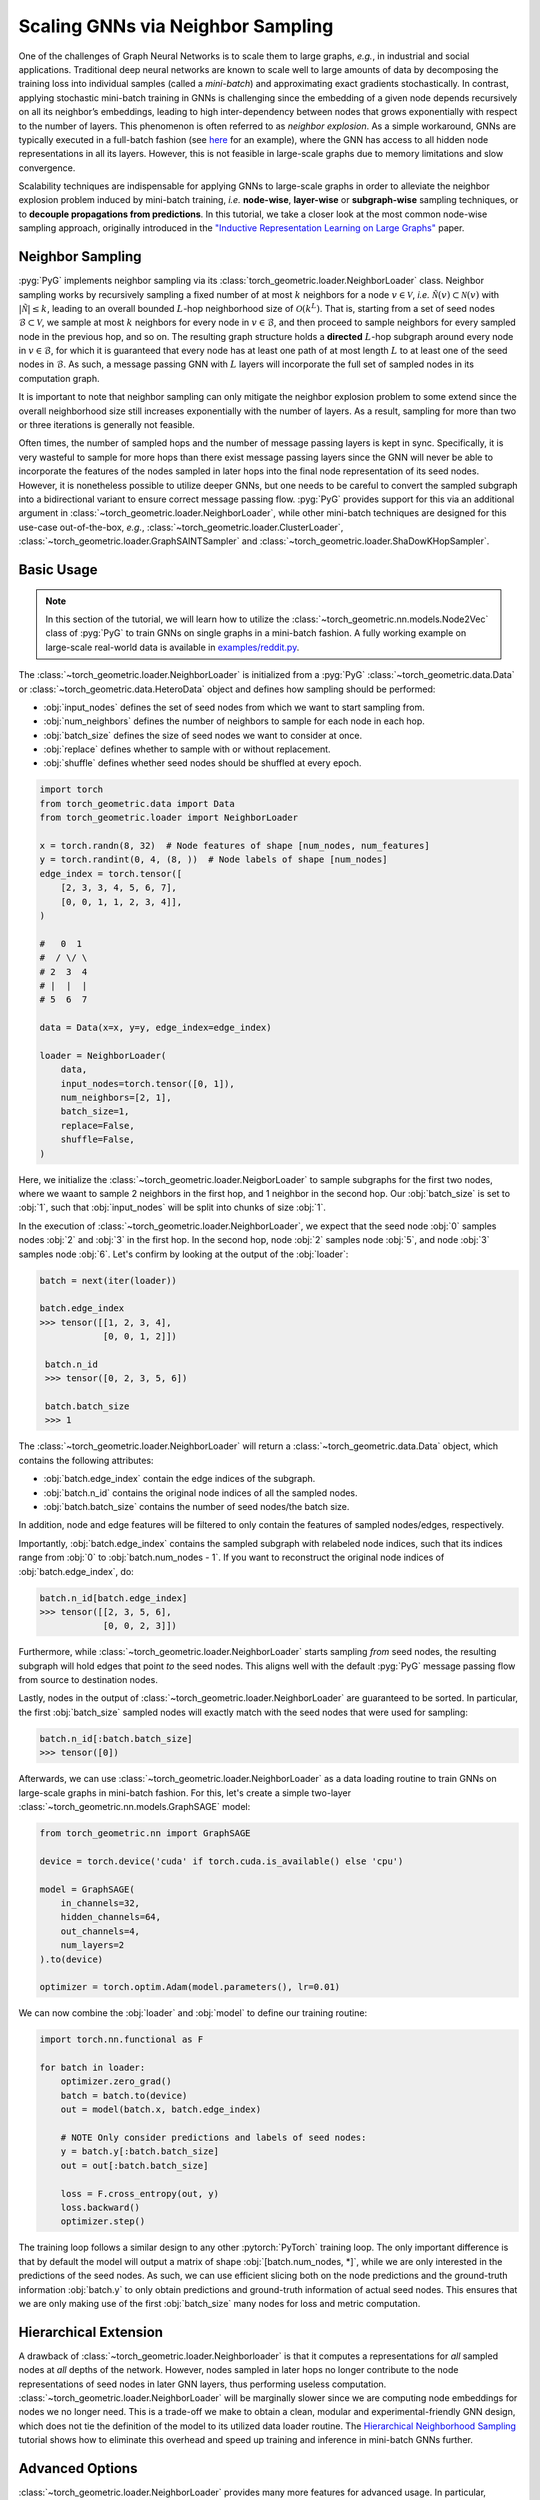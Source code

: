 Scaling GNNs via Neighbor Sampling
==================================

One of the challenges of Graph Neural Networks is to scale them to large graphs, *e.g.*, in industrial and social applications.
Traditional deep neural networks are known to scale well to large amounts of data by decomposing the training loss into individual samples (called a *mini-batch*) and approximating exact gradients stochastically.
In contrast, applying stochastic mini-batch training in GNNs is challenging since the embedding of a given node depends recursively on all its neighbor’s embeddings, leading to high inter-dependency between nodes that grows exponentially with respect to the number of layers.
This phenomenon is often referred to as *neighbor explosion*.
As a simple workaround, GNNs are typically executed in a full-batch fashion (see `here <https://github.com/pyg-team/pytorch_geometric/blob/master/examples/gcn.py>`_ for an example), where the GNN has access to all hidden node representations in all its layers.
However, this is not feasible in large-scale graphs due to memory limitations and slow convergence.

Scalability techniques are indispensable for applying GNNs to large-scale graphs in order to alleviate the neighbor explosion problem induced by mini-batch training, *i.e.* **node-wise**, **layer-wise** or **subgraph-wise** sampling techniques, or to **decouple propagations from predictions**.
In this tutorial, we take a closer look at the most common node-wise sampling approach, originally introduced in the `"Inductive Representation Learning on Large Graphs" <https://arxiv.org/abs/1706.02216>`_ paper.

Neighbor Sampling
-----------------

:pyg:`PyG` implements neighbor sampling via its :class:`torch_geometric.loader.NeighborLoader` class.
Neighbor sampling works by recursively sampling a fixed number of at most :math:`k` neighbors for a node :math:`v \in \mathcal{V}`, *i.e.* :math:`\tilde{\mathcal{N}}(v) \subset \mathcal{N}(v)` with :math:`|\tilde{\mathcal{N}}| \le k`, leading to an overall bounded :math:`L`-hop neighborhood size of :math:`\mathcal{O}(k^L)`.
That is, starting from a set of seed nodes :math:`\mathcal{B} \subset \mathcal{V}`, we sample at most :math:`k` neighbors for every node in :math:`v \in \mathcal{B}`, and then proceed to sample neighbors for every sampled node in the previous hop, and so on.
The resulting graph structure holds a **directed** :math:`L`-hop subgraph around every node in :math:`v \in \mathcal{B}`, for which it is guaranteed that every node has at least one path of at most length :math:`L` to at least one of the seed nodes in :math:`\mathcal{B}`.
As such, a message passing GNN with :math:`L` layers will incorporate the full set of sampled nodes in its computation graph.

It is important to note that neighbor sampling can only mitigate the neighbor explosion problem to some extend since the overall neighborhood size still increases exponentially with the number of layers.
As a result, sampling for more than two or three iterations is generally not feasible.

Often times, the number of sampled hops and the number of message passing layers is kept in sync.
Specifically, it is very wasteful to sample for more hops than there exist message passing layers since the GNN will never be able to incorporate the features of the nodes sampled in later hops into the final node representation of its seed nodes.
However, it is nonetheless possible to utilize deeper GNNs, but one needs to be careful to convert the sampled subgraph into a bidirectional variant to ensure correct message passing flow.
:pyg:`PyG` provides support for this via an additional argument in :class:`~torch_geometric.loader.NeighborLoader`, while other mini-batch techniques are designed for this use-case out-of-the-box, *e.g.*, :class:`~torch_geometric.loader.ClusterLoader`, :class:`~torch_geometric.loader.GraphSAINTSampler` and :class:`~torch_geometric.loader.ShaDowKHopSampler`.

Basic Usage
-----------

.. note::

    In this section of the tutorial, we will learn how to utilize the :class:`~torch_geometric.nn.models.Node2Vec` class of :pyg:`PyG` to train GNNs on single graphs in a mini-batch fashion.
    A fully working example on large-scale real-world data is available in `examples/reddit.py <https://github.com/pyg-team/pytorch_geometric/blob/master/examples/reddit.py>`_.

The :class:`~torch_geometric.loader.NeighborLoader` is initialized from a :pyg:`PyG` :class:`~torch_geometric.data.Data` or :class:`~torch_geometric.data.HeteroData` object and defines how sampling should be performed:

* :obj:`input_nodes` defines the set of seed nodes from which we want to start sampling from.
* :obj:`num_neighbors` defines the number of neighbors to sample for each node in each hop.
* :obj:`batch_size` defines the size of seed nodes we want to consider at once.
* :obj:`replace` defines whether to sample with or without replacement.
* :obj:`shuffle` defines whether seed nodes should be shuffled at every epoch.

.. code-block:: python

    import torch
    from torch_geometric.data import Data
    from torch_geometric.loader import NeighborLoader

    x = torch.randn(8, 32)  # Node features of shape [num_nodes, num_features]
    y = torch.randint(0, 4, (8, ))  # Node labels of shape [num_nodes]
    edge_index = torch.tensor([
        [2, 3, 3, 4, 5, 6, 7],
        [0, 0, 1, 1, 2, 3, 4]],
    )

    #   0  1
    #  / \/ \
    # 2  3  4
    # |  |  |
    # 5  6  7

    data = Data(x=x, y=y, edge_index=edge_index)

    loader = NeighborLoader(
        data,
        input_nodes=torch.tensor([0, 1]),
        num_neighbors=[2, 1],
        batch_size=1,
        replace=False,
        shuffle=False,
    )

Here, we initialize the :class:`~torch_geometric.loader.NeigborLoader` to sample subgraphs for the first two nodes, where we waant to sample 2 neighbors in the first hop, and 1 neighbor in the second hop.
Our :obj:`batch_size` is set to :obj:`1`, such that :obj:`input_nodes` will be split into chunks of size :obj:`1`.

In the execution of :class:`~torch_geometric.loader.NeighborLoader`, we expect that the seed node :obj:`0` samples nodes :obj:`2` and :obj:`3` in the first hop. In the second hop, node :obj:`2` samples node :obj:`5`, and node :obj:`3` samples node :obj:`6`.
Let's confirm by looking at the output of the :obj:`loader`:

.. code-block:: python

    batch = next(iter(loader))

    batch.edge_index
    >>> tensor([[1, 2, 3, 4],
                [0, 0, 1, 2]])

     batch.n_id
     >>> tensor([0, 2, 3, 5, 6])

     batch.batch_size
     >>> 1

The :class:`~torch_geometric.loader.NeighborLoader` will return a :class:`~torch_geometric.data.Data` object, which contains the following attributes:

* :obj:`batch.edge_index` contain the edge indices of the subgraph.
* :obj:`batch.n_id` contains the original node indices of all the sampled nodes.
* :obj:`batch.batch_size` contains the number of seed nodes/the batch size.

In addition, node and edge features will be filtered to only contain the features of sampled nodes/edges, respectively.

Importantly, :obj:`batch.edge_index` contains the sampled subgraph with relabeled node indices, such that its indices range from :obj:`0` to :obj:`batch.num_nodes - 1`.
If you want to reconstruct the original node indices of :obj:`batch.edge_index`, do:

.. code-block:: python

    batch.n_id[batch.edge_index]
    >>> tensor([[2, 3, 5, 6],
                [0, 0, 2, 3]])

Furthermore, while :class:`~torch_geometric.loader.NeighborLoader` starts sampling *from* seed nodes, the resulting subgraph will hold edges that point *to* the seed nodes.
This aligns well with the default :pyg:`PyG` message passing flow from source to destination nodes.

Lastly, nodes in the output of :class:`~torch_geometric.loader.NeighborLoader` are guaranteed to be sorted.
In particular, the first :obj:`batch_size` sampled nodes will exactly match with the seed nodes that were used for sampling:

.. code-block:: python

    batch.n_id[:batch.batch_size]
    >>> tensor([0])

Afterwards, we can use :class:`~torch_geometric.loader.NeighborLoader` as a data loading routine to train GNNs on large-scale graphs in mini-batch fashion.
For this, let's create a simple two-layer :class:`~torch_geometric.nn.models.GraphSAGE` model:

.. code-block:: python

    from torch_geometric.nn import GraphSAGE

    device = torch.device('cuda' if torch.cuda.is_available() else 'cpu')

    model = GraphSAGE(
        in_channels=32,
        hidden_channels=64,
        out_channels=4,
        num_layers=2
    ).to(device)

    optimizer = torch.optim.Adam(model.parameters(), lr=0.01)

We can now combine the :obj:`loader` and :obj:`model` to define our training routine:

.. code-block:: python

    import torch.nn.functional as F

    for batch in loader:
        optimizer.zero_grad()
        batch = batch.to(device)
        out = model(batch.x, batch.edge_index)

        # NOTE Only consider predictions and labels of seed nodes:
        y = batch.y[:batch.batch_size]
        out = out[:batch.batch_size]

        loss = F.cross_entropy(out, y)
        loss.backward()
        optimizer.step()

The training loop follows a similar design to any other :pytorch:`PyTorch` training loop.
The only important difference is that by default the model will output a matrix of shape :obj:`[batch.num_nodes, *]`, while we are only interested in the predictions of the seed nodes.
As such, we can use efficient slicing both on the node predictions and the ground-truth information :obj:`batch.y` to only obtain predictions and ground-truth information of actual seed nodes.
This ensures that we are only making use of the first :obj:`batch_size` many nodes for loss and metric computation.

Hierarchical Extension
----------------------

A drawback of :class:`~torch_geometric.loader.Neighborloader` is that it computes a representations for *all* sampled nodes at *all* depths of the network.
However, nodes sampled in later hops no longer contribute to the node representations of seed nodes in later GNN layers, thus performing useless computation.
:class:`~torch_geometric.loader.NeighborLoader` will be marginally slower since we are computing node embeddings for nodes we no longer need.
This is a trade-off we make to obtain a clean, modular and experimental-friendly GNN design, which does not tie the definition of the model to its utilized data loader routine.
The `Hierarchical Neighborhood Sampling <../advanced/hgam.html>`__ tutorial shows how to eliminate this overhead and speed up training and inference in mini-batch GNNs further.

Advanced Options
----------------

:class:`~torch_geometric.loader.NeighborLoader` provides many more features for advanced usage.
In particular,

* :class:`~torch_geometric.loader.NeighborLoader` supports both sampling on homogeneous and heterogeneous graphs out-of-the-box.
  For sampling on heterogeneous graphs, simply initialize it with a :class:`~torch_geometric.data.HeteroData` object.
  Sampling on heterogeneous graphs via :class:`~torch_geometric.loader.NeighborLoader` allows for fine-granular control of sampling parameters, *e.g.*, it allows to specify the number of neighbors to sample for each edge type individually.
  Take a look at the `Heterogeneous Graph Learning <../advanced/heterogeneous.html>`__ tutorial for additional information.

* By default, :class:`~torch_geometric.loader.NeighborLoader` fuses sampled nodes across different seed nodes into a single subgraph.
  This way, shared neighbors of seed nodes will not be duplicated in the resulting subgraph and hence save memory.
  You can disable this behavior by passing the :obj:`disjoint=True` option to the :class:`~torch_geometric.loader.NeighborLoader`.

* By default, the subgraphs returned from :class:`~torch_geometric.loader.NeighborLoader` will be **directed**, which restricts its use to GNNs with equal depth to the number of sampling hops.
  If you want to utilize deeper GNNs, specify the :obj:`subgraph_type` option.
  If set to :obj:`"bidirectional"`, sampled edges are converted to bidirectional edges.
  If set to :obj:`"induced"`, the returned subgraph will contain the induced subgraph of all sampled nodes.

* :class:`~torch_geometric.loader.NeighborLoader` is designed to perform sampling from individual seed nodes.
  As such, it is not directly applicable in a link prediction scenario.
  For this use-cases, we developed the :class:`~torch_geometric.loader.LinkNeighborLoader`, which expects a set of input edges, and will return subgraphs that were created via neighbor sampling from both source and destination nodes.
